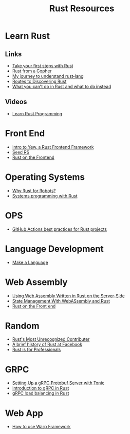 #+TITLE: Rust Resources
#+INDEX: Rust Resources

* Learn Rust

** Links
- [[https://docs.microsoft.com/en-us/learn/modules/rust-get-started/1-introduction][Take your first steps with Rust]]
- [[https://levpaul.com/posts/rust-lesson-1/][Rust from a Gopher]]
- [[https://daveshawley.medium.com/my-journey-to-understand-rust-lang-28e4cf808b12][My journey to understand rust-lang]]
- [[https://blog.abor.dev/p/timclicks][Routes to Discovering Rust]]
- [[https://blog.logrocket.com/what-you-cant-do-in-rust-and-what-to-do-instead/][What you can't do in Rust and what to do instead]]
** Videos
- [[https://www.youtube.com/playlist?list=PLwtLEJr-BkXZ9PmoAlqaFdoj47o61TWrS][Learn Rust Programming]]

* Front End
- [[https://dev.to/fllstck/intro-to-yew-a-rust-frontend-framework-20hb][Intro to Yew, a Rust Frontend Framework]]
- [[https://seed-rs.org/][Seed RS]]
- [[https://blog.abor.dev/p/moonzoon][Rust on the Frontend]]
* Operating Systems
- [[https://dev.to/tangramvision/why-rust-for-robots-4nmd][Why Rust for Robots?]]
- [[https://www.bexxmodd.com/post/systems-programming-with-rust-1][Systems programming with Rust]]
* OPS
- [[https://www.fluvio.io/blog/2021/04/github-actions-best-practices/][GitHub Actions best practices for Rust projects]]

* Language Development
 - [[https://arzg.github.io/lang/1/][Make a Language]]

* Web Assembly
- [[https://thenewstack.io/using-web-assembly-written-in-rust-on-the-server-side/][Using Web Assembly Written in Rust on the Server-Side]]
- [[https://dev.to/seanwatters/state-management-with-webassembly-rust-5a1g][State Management With WebASsembly and Rust]]
- [[https://blog.frankel.ch/start-rust/5/][Rust on the Front end]]
* Random
- [[https://brson.github.io/2021/05/02/rusts-most-unrecognized-contributor][Rust's Most Unrecognized Contributer]]
- [[https://engineering.fb.com/2021/04/29/developer-tools/rust/][A brief history of Rust at Facebook]]
- [[https://gregoryszorc.com/blog/2021/04/13/rust-is-for-professionals/][Rust is for Professionals]]

* GRPC
- [[https://dev.to/transienterror/setting-up-a-grpc-protobuf-server-with-tonic-218e][Setting Up a gRPC Protobuf Server with Tonic]]
- [[https://romankudryashov.com/blog/2021/04/grpc-rust/][Introduction to gRPC in Rust]]
- [[https://truelayer.com/blog/grpc-load-balancing-in-rust][gRPC load balancing in Rust]]
* Web App
 - [[https://dev.to/steadylearner/how-to-use-rust-warp-web-framework-2b4e][How to use Warp Framework]]
